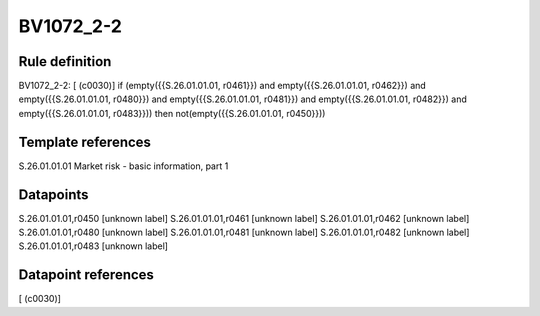 ==========
BV1072_2-2
==========

Rule definition
---------------

BV1072_2-2: [ (c0030)] if (empty({{S.26.01.01.01, r0461}}) and empty({{S.26.01.01.01, r0462}}) and empty({{S.26.01.01.01, r0480}}) and empty({{S.26.01.01.01, r0481}}) and empty({{S.26.01.01.01, r0482}}) and empty({{S.26.01.01.01, r0483}})) then not(empty({{S.26.01.01.01, r0450}}))


Template references
-------------------

S.26.01.01.01 Market risk - basic information, part 1


Datapoints
----------

S.26.01.01.01,r0450 [unknown label]
S.26.01.01.01,r0461 [unknown label]
S.26.01.01.01,r0462 [unknown label]
S.26.01.01.01,r0480 [unknown label]
S.26.01.01.01,r0481 [unknown label]
S.26.01.01.01,r0482 [unknown label]
S.26.01.01.01,r0483 [unknown label]


Datapoint references
--------------------

[ (c0030)]
